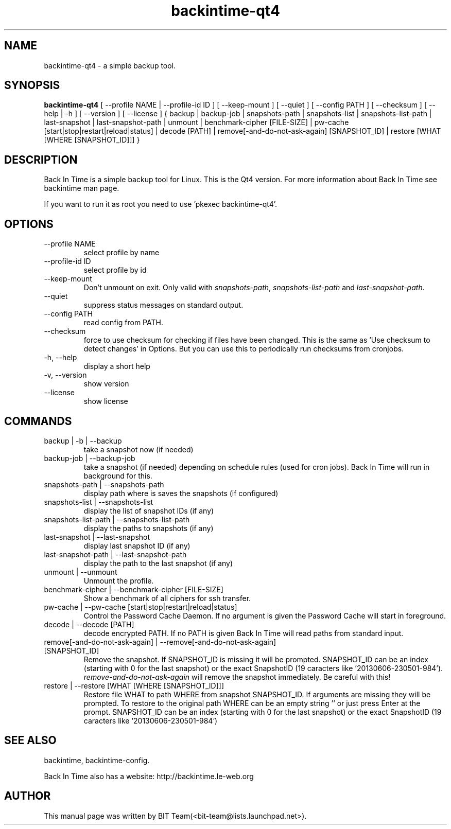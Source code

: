 .TH backintime-qt4 1 "Jan 2015" "version 1.1.7" "USER COMMANDS"
.SH NAME
backintime-qt4 \- a simple backup tool.
.SH SYNOPSIS
.B backintime-qt4
[ \-\-profile NAME |
\-\-profile\-id ID ] 
[ \-\-keep\-mount ] 
[ \-\-quiet ] 
[ \-\-config PATH ] 
[ \-\-checksum ] 
[ \-\-help | \-h ] 
[ \-\-version ] 
[ \-\-license ]
{ backup | backup\-job |
snapshots\-path |
snapshots\-list | snapshots\-list\-path |
last\-snapshot | last\-snapshot\-path |
unmount |
benchmark-cipher [FILE-SIZE] |
pw\-cache [start|stop|restart|reload|status] |
decode [PATH] |
remove[\-and\-do\-not\-ask\-again] [SNAPSHOT_ID] |
restore [WHAT [WHERE [SNAPSHOT_ID]]] }

.SH DESCRIPTION
Back In Time is a simple backup tool for Linux. This is the Qt4 version.
For more information about Back In Time see backintime man page.
.PP
If you want to run it as root you need to use 'pkexec backintime-qt4'.
.SH OPTIONS
.TP
\-\-profile NAME
select profile by name
.TP
\-\-profile\-id ID
select profile by id
.TP
\-\-keep\-mount
Don't unmount on exit. Only valid with \fIsnapshots\-path\fR, \fIsnapshots\-list\-path\fR and 
\fIlast\-snapshot\-path\fR.
.TP
\-\-quiet
suppress status messages on standard output.
.TP
\-\-config PATH
read config from PATH.
.TP
\-\-checksum
force to use checksum for checking if files have been changed. This is the same 
as 'Use checksum to detect changes' in Options. But you can use this to 
periodically run checksums from cronjobs.
.TP
\-h, \-\-help
display a short help
.TP
\-v, \-\-version
show version
.TP
\-\-license
show license

.SH COMMANDS
.TP
backup | \-b | \-\-backup
take a snapshot now (if needed) 
.TP
backup\-job | \-\-backup\-job
take a snapshot (if needed) depending on schedule rules (used for cron jobs).
Back In Time will run in background for this.
.TP
snapshots\-path | \-\-snapshots\-path
display path where is saves the snapshots (if configured) 
.TP
snapshots\-list | \-\-snapshots\-list
display the list of snapshot IDs (if any)
.TP
snapshots\-list\-path | \-\-snapshots\-list\-path
display the paths to snapshots (if any)
.TP
last\-snapshot | \-\-last\-snapshot
display last snapshot ID (if any)
.TP
last\-snapshot\-path | \-\-last\-snapshot\-path
display the path to the last snapshot (if any)
.TP
unmount | \-\-unmount
Unmount the profile.
.TP
benchmark-cipher | \-\-benchmark-cipher [FILE-SIZE]
Show a benchmark of all ciphers for ssh transfer.
.TP
pw\-cache | \-\-pw\-cache [start|stop|restart|reload|status]
Control the Password Cache Daemon. If no argument is given the Password Cache 
will start in foreground.
.TP
decode | \-\-decode [PATH]
decode encrypted PATH. If no PATH is given Back In Time will read paths from 
standard input.
.TP
remove[\-and\-do\-not\-ask\-again] | \-\-remove[\-and\-do\-not\-ask\-again] [SNAPSHOT_ID]
Remove the snapshot. If SNAPSHOT_ID is missing it will be prompted. SNAPSHOT_ID 
can be an index (starting with 0 for the last snapshot) or the exact SnapshotID 
(19 caracters like '20130606-230501-984'). 
\fIremove\-and\-do\-not\-ask\-again\fR will remove the snapshot immediately. 
Be careful with this!
.TP
restore | \-\-restore [WHAT [WHERE [SNAPSHOT_ID]]]
Restore file WHAT to path WHERE from snapshot SNAPSHOT_ID. If arguments are 
missing they will be prompted. To restore to the original path WHERE can be an 
empty string '' or just press Enter at the prompt. SNAPSHOT_ID can be an index 
(starting with 0 for the last snapshot) or the exact SnapshotID 
(19 caracters like '20130606-230501-984')

.SH SEE ALSO
backintime, backintime-config.
.PP
Back In Time also has a website: http://backintime.le\-web.org
.SH AUTHOR
This manual page was written by BIT Team(<bit\-team@lists.launchpad.net>).
